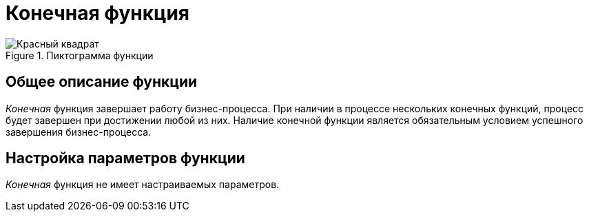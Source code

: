 = Конечная функция

.Пиктограмма функции
image::buttons/Function_Stop.png[Красный квадрат]

== Общее описание функции

_Конечная_ функция завершает работу бизнес-процесса. При наличии в процессе нескольких конечных функций, процесс будет завершен при достижении любой из них. Наличие конечной функции является обязательным условием успешного завершения бизнес-процесса.

== Настройка параметров функции

_Конечная_ функция не имеет настраиваемых параметров.
